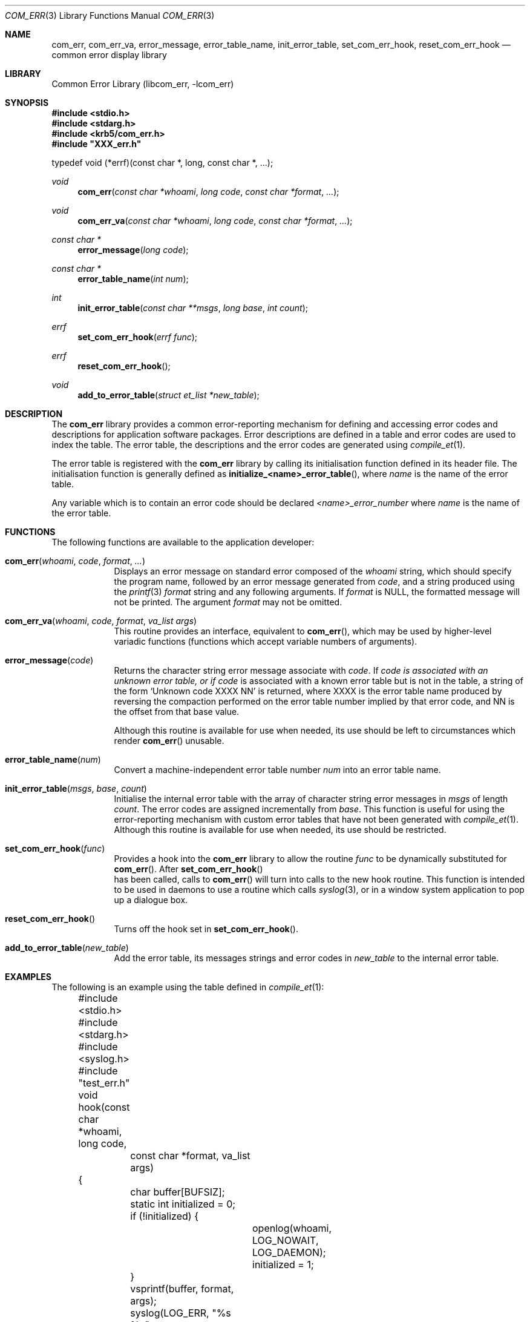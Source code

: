 .\"     $NetBSD: com_err.3,v 1.2 2008/04/30 13:10:51 martin Exp $
.\"
.\" Copyright (c) 2001 The NetBSD Foundation, Inc.
.\" All rights reserved.
.\"
.\" This code is derived from software contributed to The NetBSD Foundation
.\" by Gregory McGarry.
.\"
.\" Redistribution and use in source and binary forms, with or without
.\" modification, are permitted provided that the following conditions
.\" are met:
.\" 1. Redistributions of source code must retain the above copyright
.\"    notice, this list of conditions and the following disclaimer.
.\" 2. Redistributions in binary form must reproduce the above copyright
.\"    notice, this list of conditions and the following disclaimer in the
.\"    documentation and/or other materials provided with the distribution.
.\"
.\" THIS SOFTWARE IS PROVIDED BY THE NETBSD FOUNDATION, INC. AND CONTRIBUTORS
.\" ``AS IS'' AND ANY EXPRESS OR IMPLIED WARRANTIES, INCLUDING, BUT NOT LIMITED
.\" TO, THE IMPLIED WARRANTIES OF MERCHANTABILITY AND FITNESS FOR A PARTICULAR
.\" PURPOSE ARE DISCLAIMED.  IN NO EVENT SHALL THE FOUNDATION OR CONTRIBUTORS
.\" BE LIABLE FOR ANY DIRECT, INDIRECT, INCIDENTAL, SPECIAL, EXEMPLARY, OR
.\" CONSEQUENTIAL DAMAGES (INCLUDING, BUT NOT LIMITED TO, PROCUREMENT OF
.\" SUBSTITUTE GOODS OR SERVICES; LOSS OF USE, DATA, OR PROFITS; OR BUSINESS
.\" INTERRUPTION) HOWEVER CAUSED AND ON ANY THEORY OF LIABILITY, WHETHER IN
.\" CONTRACT, STRICT LIABILITY, OR TORT (INCLUDING NEGLIGENCE OR OTHERWISE)
.\" ARISING IN ANY WAY OUT OF THE USE OF THIS SOFTWARE, EVEN IF ADVISED OF THE
.\" POSSIBILITY OF SUCH DAMAGE.
.\"
.Dd November 21, 2001
.Dt COM_ERR 3
.Os
.Sh NAME
.Nm com_err ,
.Nm com_err_va ,
.Nm error_message ,
.Nm error_table_name ,
.Nm init_error_table ,
.Nm set_com_err_hook ,
.Nm reset_com_err_hook
.Nd common error display library
.Sh LIBRARY
Common Error Library (libcom_err, -lcom_err)
.Sh SYNOPSIS
.Fd #include <stdio.h>
.Fd #include <stdarg.h>
.Fd #include <krb5/com_err.h>
.Fd #include \&"XXX_err.h\&"
.Pp
typedef void (*errf)(const char *, long, const char *, ...);
.Ft void
.Fn com_err "const char *whoami" "long code" "const char *format" "..."
.Ft void
.Fn com_err_va "const char *whoami" "long code" "const char *format" "..."
.Ft const char *
.Fn error_message "long code"
.Ft const char *
.Fn error_table_name "int num"
.Ft int
.Fn init_error_table "const char **msgs" "long base" "int count"
.Ft errf
.Fn set_com_err_hook "errf func"
.Ft errf
.Fn reset_com_err_hook ""
.Ft void
.Fn add_to_error_table "struct et_list *new_table"
.Sh DESCRIPTION
The
.Nm
library provides a common error-reporting mechanism for defining and
accessing error codes and descriptions for application software
packages.  Error descriptions are defined in a table and error codes
are used to index the table.  The error table, the descriptions and
the error codes are generated using
.Xr compile_et 1 .
.Pp
The error table is registered with the
.Nm
library by calling its initialisation function defined in its header
file.  The initialisation function is generally defined as
.Fn initialize_<name>_error_table ,
where
.Em name
is the name of the error table.
.Pp
Any variable which is to contain an error code should be declared
.Em <name>_error_number
where
.Em name
is the name of the error table.
.Sh FUNCTIONS
The following functions are available to the application developer:
.Bl -tag -width compact
.It Fn com_err "whoami" "code" "format" "..."
Displays an error message on standard error composed of the
.Fa whoami
string, which should specify the program name, followed by an error
message generated from
.Fa code ,
and a string produced using the
.Xr printf 3
.Fa format
string and any following arguments.  If
.Fa format
is NULL, the formatted message will not be
printed.  The argument
.Fa format
may not be omitted.
.It Fn com_err_va "whoami" "code" "format" "va_list args"
This routine provides an interface, equivalent to
.Fn com_err ,
which may be used by higher-level variadic functions (functions which
accept variable numbers of arguments).
.It Fn error_message "code"
Returns the character string error message associate with
.Fa code .
If
.Fa code is associated with an unknown error table, or if
.Fa code
is associated with a known error table but is not in the table, a
string of the form `Unknown code XXXX NN' is returned, where XXXX is
the error table name produced by reversing the compaction performed on
the error table number implied by that error code, and NN is the
offset from that base value.
.Pp
Although this routine is available for use when needed, its use should
be left to circumstances which render
.Fn com_err
unusable.
.It Fn error_table_name "num"
Convert a machine-independent error table number
.Fa num
into an error table name.
.It Fn init_error_table "msgs" "base" "count"
Initialise the internal error table with the array of character string
error messages in
.Fa msgs
of length
.Fa count .
The error codes are assigned incrementally from
.Fa base .
This function is useful for using the error-reporting mechanism with
custom error tables that have not been generated with
.Xr compile_et 1 .
Although this routine is available for use when needed, its use should
be restricted.
.It Fn set_com_err_hook "func"
Provides a hook into the
.Nm
library to allow the routine
.Fa func
to be dynamically substituted for
.Fn com_err .
After
.Fn set_com_err_hook
 has been called, calls to
.Fn com_err
will turn into calls to the new hook routine.  This function is
intended to be used in daemons to use a routine which calls
.Xr syslog 3 ,
or in a window system application to pop up a dialogue box.
.It Fn reset_com_err_hook ""
Turns off the hook set in
.Fn set_com_err_hook .
.It Fn add_to_error_table "new_table"
Add the error table, its messages strings and error codes in
.Fa new_table
to the internal error table.
.El
.Sh EXAMPLES
The following is an example using the table defined in
.Xr compile_et 1 :
.Pp
.Bd -literal
	#include <stdio.h>
	#include <stdarg.h>
	#include <syslog.h>

	#include "test_err.h"

	void
	hook(const char *whoami, long code,
		const char *format, va_list args)
	{
		char buffer[BUFSIZ];
		static int initialized = 0;

		if (!initialized) {
			openlog(whoami, LOG_NOWAIT, LOG_DAEMON);
			initialized = 1;
		}
		vsprintf(buffer, format, args);
		syslog(LOG_ERR, "%s %s", error_message(code), buffer);
	}

	int
	main(int argc, char *argv[])
	{
		char *whoami = argv[0];

		initialize_test_error_table();
		com_err(whoami, TEST_INVAL, "before hook");
		set_com_err_hook(hook);
		com_err(whoami, TEST_IO, "after hook");
		return (0);
	}
.Ed
.Sh SEE ALSO
.Xr compile_et 1

